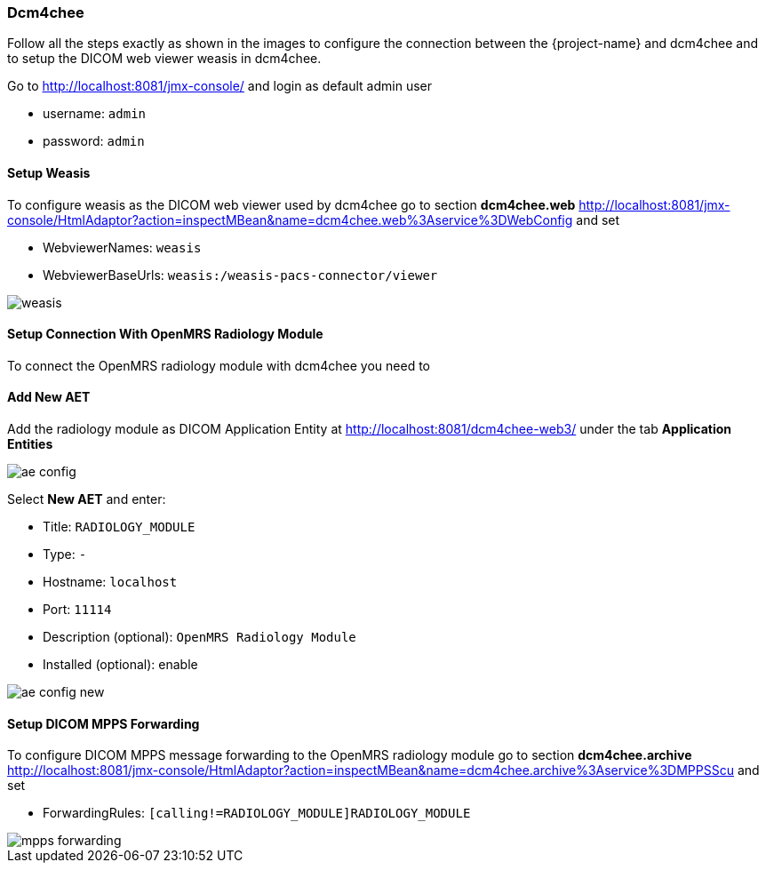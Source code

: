=== Dcm4chee
Follow all the steps exactly as shown in the images to configure the connection
between the {project-name} and dcm4chee and to setup the DICOM web viewer weasis in dcm4chee.

Go to http://localhost:8081/jmx-console/[http://localhost:8081/jmx-console/] and login as default admin user

* username: `admin`
* password: `admin`

==== Setup Weasis
To configure weasis as the DICOM web viewer used by dcm4chee go to section
**dcm4chee.web** http://localhost:8081/jmx-console/HtmlAdaptor?action=inspectMBean&name=dcm4chee.web%3Aservice%3DWebConfig[service=WebConfig] and set

* WebviewerNames: `weasis`
* WebviewerBaseUrls: `weasis:/weasis-pacs-connector/viewer`

image::dcm4chee-configuration/weasis.png[]


==== Setup Connection With OpenMRS Radiology Module
To connect the OpenMRS radiology module with dcm4chee you need to

==== Add New AET
Add the radiology module as DICOM Application Entity at http://localhost:8081/dcm4chee-web3/[http://localhost:8081/dcm4chee-web3/] under the tab *Application Entities*

image::dcm4chee-configuration/ae-config.png[]

Select **New AET** and enter:

* Title: `RADIOLOGY_MODULE`
* Type: `-`
* Hostname: `localhost`
* Port: `11114`
* Description (optional): `OpenMRS Radiology Module`
* Installed (optional): enable

image::dcm4chee-configuration/ae-config-new.png[]

==== Setup DICOM MPPS Forwarding
To configure DICOM MPPS message forwarding to the OpenMRS radiology module go
to section **dcm4chee.archive** http://localhost:8081/jmx-console/HtmlAdaptor?action=inspectMBean&name=dcm4chee.archive%3Aservice%3DMPPSScu[service=MPPSScu] and set

* ForwardingRules: `[calling!=RADIOLOGY_MODULE]RADIOLOGY_MODULE`

image::dcm4chee-configuration/mpps-forwarding.png[]
